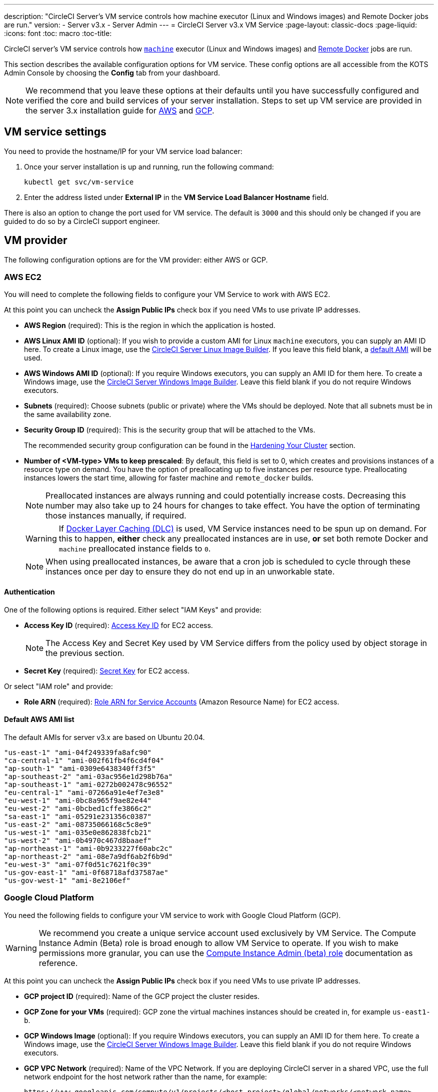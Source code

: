 ---
description: "CircleCI Server’s VM service controls how machine executor (Linux and Windows images) and Remote Docker jobs are run."
version:
- Server v3.x
- Server Admin
---
= CircleCI Server v3.x VM Service
:page-layout: classic-docs
:page-liquid:
:icons: font
:toc: macro
:toc-title:

CircleCI server's VM service controls how https://circleci.com/docs/2.0/executor-types/#using-machin[`machine`] executor (Linux and Windows images) and https://circleci.com/docs/2.0/building-docker-images[Remote Docker] jobs are run.

This section describes the available configuration options for VM service. These config options are all accessible from the KOTS Admin Console by choosing the **Config** tab from your dashboard.

toc::[]

NOTE: We recommend that you leave these options at their defaults until you have successfully configured and verified the core and build services of your server installation. Steps to set up VM service are provided in the server 3.x installation guide for https://circleci.com/docs/2.0/server-3-install-build-services/#eks[AWS] and https://circleci.com/docs/2.0/server-3-install-build-services/#gke[GCP].

== VM service settings
You need to provide the hostname/IP for your VM service load balancer:

. Once your server installation is up and running, run the following command:
+
----
kubectl get svc/vm-service
----
. Enter the address listed under **External IP** in the **VM Service Load Balancer Hostname** field.

There is also an option to change the port used for VM service. The default is `3000` and this should only be changed if you are guided to do so by a CircleCI support engineer.

== VM provider
The following configuration options are for the VM provider: either AWS or GCP.

=== AWS EC2
You will need to complete the following fields to configure your VM Service to work with AWS EC2. 

At this point you can uncheck the **Assign Public IPs** check box if you need VMs to use private IP addresses.

* *AWS Region* (required): This is the region in which the application is hosted.
* *AWS Linux AMI ID* (optional): If you wish to provide a custom AMI for Linux `machine` executors, you can supply an AMI ID here. To create a Linux image, use the https://github.com/CircleCI-Public/circleci-server-linux-image-builder[CircleCI Server Linux Image Builder]. If you leave this field blank, a <<default-aws-ami-list,default AMI>> will be used.
* *AWS Windows AMI ID* (optional): If you require Windows executors, you can supply an AMI ID for them here. To create a Windows image, use the https://github.com/CircleCI-Public/circleci-server-windows-image-builder[CircleCI Server Windows Image Builder]. Leave this field blank if you do not require Windows executors.
* *Subnets* (required): Choose subnets (public or private) where the VMs should be deployed. Note that all subnets must be in the same availability zone.
* *Security Group ID* (required): This is the security group that will be attached to the VMs.
+
The recommended security group configuration can be found in the https://circleci.com/docs/2.0/server-3-install-hardening-your-cluster[Hardening Your Cluster] section.
* *Number of <VM-type> VMs to keep prescaled*: By default, this field is set to 0, which creates and provisions instances of a resource type on demand. You have the option of preallocating up to five instances per resource type. Preallocating instances lowers the start time, allowing for faster machine and `remote_docker` builds. 
+
NOTE: Preallocated instances are always running and could potentially increase costs. Decreasing this number may also take up to 24 hours for changes to take effect. You have the option of terminating those instances manually, if required.
+
WARNING: If https://circleci.com/docs/2.0/docker-layer-caching/[Docker Layer Caching (DLC)] is used, VM Service instances need to be spun up on demand. For this to happen, **either** check any preallocated instances are in use, **or** set both remote Docker and `machine` preallocated instance fields to `0`.
+
NOTE: When using preallocated instances, be aware that a cron job is scheduled to cycle through these instances once per day to ensure they do not end up in an unworkable state.

==== Authentication
One of the following options is required. Either select "IAM Keys" and provide:

* *Access Key ID* (required): https://docs.aws.amazon.com/IAM/latest/UserGuide/id_credentials_access-keys.html[Access Key ID] for EC2 access.
+
NOTE: The Access Key and Secret
Key used by VM Service differs from the policy used by object storage in the previous section.
* *Secret Key* (required): https://docs.aws.amazon.com/IAM/latest/UserGuide/id_credentials_access-keys.html[Secret Key] for EC2 access.

Or select "IAM role" and provide:

* *Role ARN* (required): 
https://docs.aws.amazon.com/eks/latest/userguide/iam-roles-for-service-accounts.html[Role ARN for Service Accounts] (Amazon Resource Name) for EC2 access.

==== Default AWS AMI list

The default AMIs for server v3.x are based on Ubuntu 20.04.

----
"us-east-1" "ami-04f249339fa8afc90" 
"ca-central-1" "ami-002f61fb4f6cd4f04" 
"ap-south-1" "ami-0309e6438340ff3f5" 
"ap-southeast-2" "ami-03ac956e1d298b76a" 
"ap-southeast-1" "ami-0272b002478c96552" 
"eu-central-1" "ami-07266a91e4ef7e3e8" 
"eu-west-1" "ami-0bc8a965f9ae82e44" 
"eu-west-2" "ami-0bcbed1cffe3866c2" 
"sa-east-1" "ami-05291e231356c0387" 
"us-east-2" "ami-08735066168c5c8e9" 
"us-west-1" "ami-035e0e862838fcb21" 
"us-west-2" "ami-0b4970c467d8baaef" 
"ap-northeast-1" "ami-0b9233227f60abc2c" 
"ap-northeast-2" "ami-08e7a9df6ab2f6b9d" 
"eu-west-3" "ami-07f0d51c7621f0c39" 
"us-gov-east-1" "ami-0f68718afd37587ae" 
"us-gov-west-1" "ami-8e2106ef"
----

=== Google Cloud Platform
You need the following fields to configure your VM service to work with Google Cloud Platform (GCP).

WARNING: We recommend you create a unique service account used exclusively by VM Service. The Compute Instance Admin (Beta) role is broad enough to allow VM Service to operate. If you wish to make permissions more granular, you can use the
https://cloud.google.com/compute/docs/access/iam#compute.instanceAdmin[Compute Instance Admin (beta) role] documentation as reference.

At this point you can uncheck the **Assign Public IPs** check box if you need VMs to use private IP addresses.

* *GCP project ID* (required): Name of the GCP project the cluster resides.
* *GCP Zone for your VMs* (required): GCP zone the virtual machines instances should be created in, for example `us-east1-b`.
* *GCP Windows Image* (optional): If you require Windows executors, you can supply an AMI ID for them here. To create a Windows image, use the https://github.com/CircleCI-Public/circleci-server-windows-image-builder[CircleCI Server Windows Image Builder]. Leave this field blank if you do not require Windows executors.
* *GCP VPC Network* (required): Name of the VPC Network. If you are deploying CircleCI server in a shared VPC, use the full network endpoint for the host network rather than the name, for example: 
+
```
https://www.googleapis.com/compute/v1/projects/<host-project>/global/networks/<network-name>
```
* *GCP VPC Subnet* (optional): Name of the VPC Subnet. If using auto-subnetting, leave this field blank. If you are deploying CircleCI server in a shared VPC, use the full network endpoint for the shared subnetwork rather than the name, for example: 
+
```
https://www.googleapis.com/compute/v1/projects/<service-project>/regions/<your-region>/subnetworks/<subnetwork-name>
```

* *GCP IAM Access Type* (required): One of the following is required. Either select `GCP Service Account JSON file` and provide:

** *GCP Service Account JSON file* (required): Copy and paste the contents of your https://cloud.google.com/iam/docs/service-accounts[service account JSON file] if using the static GCP IAM service account credential.
+
Or select `IAM Workload Identity` and provide: 

** *GCP IAM Workload Identity* (required): Copy and paste the VM service account email address (`service-account-name`@`project-id`.iam.gserviceaccount.com ) which you have created https://circleci.com/docs/2.0/server-3-install-build-services/#gcp-3[here] in point 2 & 3.

* *Number of <VM-type> VMs to keep prescaled*: By default, this field is set to 0, which will create and provision instances
of a resource type on demand. You have the option of preallocating up to 5 instances per resource type. Preallocating
instances lowers the start time allowing for faster machine and `remote_docker` builds. 
+
NOTE: Preallocated instances are always running and could potentially increase costs. Decreasing this number may also take up to 24 hours for changes to take effect. You have the option of terminating those instances manually, if required.
+
WARNING: If https://circleci.com/docs/2.0/docker-layer-caching/[Docker Layer Caching (DLC)] is used, VM Service instances need to be spun up on demand. For this to happen, **either** ensure any preallocated instances are in use, **or** set both remote Docker and `machine` preallocated instance fields to `0`.
+
NOTE: When using preallocated instances be aware that a cron job is scheduled to cycle through these instances once per day to ensure they do not end up in an unworkable state.